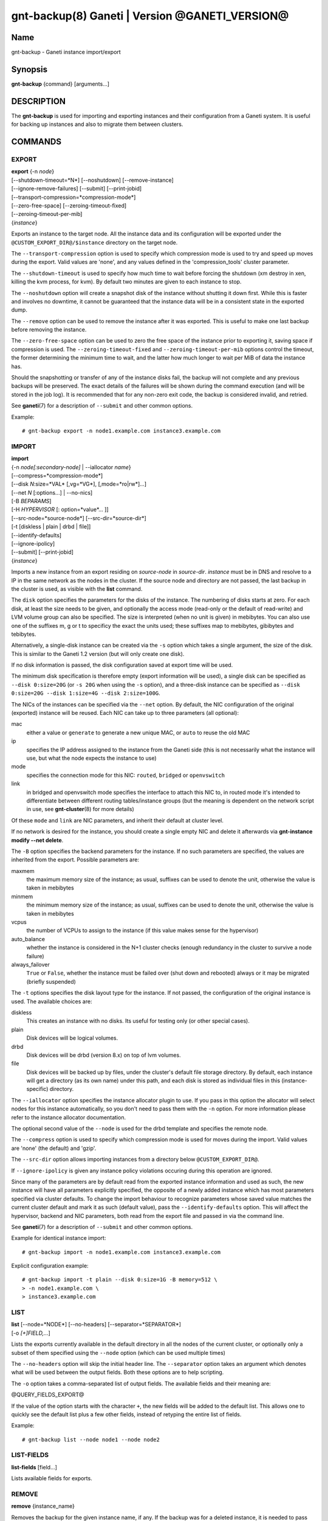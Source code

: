 gnt-backup(8) Ganeti | Version @GANETI_VERSION@
===============================================

Name
----

gnt-backup - Ganeti instance import/export

Synopsis
--------

**gnt-backup** {command} [arguments...]

DESCRIPTION
-----------

The **gnt-backup** is used for importing and exporting instances
and their configuration from a Ganeti system. It is useful for
backing up instances and also to migrate them between clusters.

COMMANDS
--------

EXPORT
~~~~~~

| **export** {-n *node*}
| [\--shutdown-timeout=*N*] [\--noshutdown] [\--remove-instance]
| [\--ignore-remove-failures] [\--submit] [\--print-jobid]
| [\--transport-compression=*compression-mode*]
| [\--zero-free-space] [\--zeroing-timeout-fixed]
| [\--zeroing-timeout-per-mib]
| {*instance*}

Exports an instance to the target node. All the instance data and
its configuration will be exported under the
``@CUSTOM_EXPORT_DIR@/$instance`` directory on the target node.

The ``--transport-compression`` option is used to specify which
compression mode is used to try and speed up moves during the export.
Valid values are 'none', and any values defined in the
'compression_tools' cluster parameter.

The ``--shutdown-timeout`` is used to specify how much time to wait
before forcing the shutdown (xm destroy in xen, killing the kvm
process, for kvm). By default two minutes are given to each
instance to stop.

The ``--noshutdown`` option will create a snapshot disk of the
instance without shutting it down first. While this is faster and
involves no downtime, it cannot be guaranteed that the instance
data will be in a consistent state in the exported dump.

The ``--remove`` option can be used to remove the instance after it
was exported. This is useful to make one last backup before
removing the instance.

The ``--zero-free-space`` option can be used to zero the free space
of the instance prior to exporting it, saving space if compression
is used. The ``--zeroing-timeout-fixed`` and
``--zeroing-timeout-per-mib`` options control the timeout, the former
determining the minimum time to wait, and the latter how much longer
to wait per MiB of data the instance has.

Should the snapshotting or transfer of any of the instance disks
fail, the backup will not complete and any previous backups will be
preserved. The exact details of the failures will be shown during the
command execution (and will be stored in the job log). It is
recommended that for any non-zero exit code, the backup is considered
invalid, and retried.

See **ganeti**\(7) for a description of ``--submit`` and other common
options.

Example::

    # gnt-backup export -n node1.example.com instance3.example.com


IMPORT
~~~~~~

| **import**
| {-n *node[:secondary-node]* | \--iallocator *name*}
| [\--compress=*compression-mode*]
| [\--disk *N*:size=*VAL* [,vg=*VG*], [,mode=*ro|rw*]...]
| [\--net *N* [:options...] | \--no-nics]
| [-B *BEPARAMS*]
| [-H *HYPERVISOR* [: option=*value*... ]]
| [\--src-node=*source-node*] [\--src-dir=*source-dir*]
| [-t [diskless | plain | drbd | file]]
| [\--identify-defaults]
| [\--ignore-ipolicy]
| [\--submit] [\--print-jobid]
| {*instance*}

Imports a new instance from an export residing on *source-node* in
*source-dir*. *instance* must be in DNS and resolve to a IP in the
same network as the nodes in the cluster. If the source node and
directory are not passed, the last backup in the cluster is used,
as visible with the **list** command.

The ``disk`` option specifies the parameters for the disks of the
instance. The numbering of disks starts at zero. For each disk, at
least the size needs to be given, and optionally the access mode
(read-only or the default of read-write) and LVM volume group can also
be specified. The size is interpreted (when no unit is given) in
mebibytes. You can also use one of the suffixes m, g or t to specificy
the exact the units used; these suffixes map to mebibytes, gibibytes
and tebibytes.

Alternatively, a single-disk instance can be created via the ``-s``
option which takes a single argument, the size of the disk. This is
similar to the Ganeti 1.2 version (but will only create one disk).

If no disk information is passed, the disk configuration saved at
export time will be used.

The minimum disk specification is therefore empty (export information
will be used), a single disk can be specified as ``--disk 0:size=20G``
(or ``-s 20G`` when using the ``-s`` option), and a three-disk
instance can be specified as ``--disk 0:size=20G --disk 1:size=4G
--disk 2:size=100G``.

The NICs of the instances can be specified via the ``--net``
option. By default, the NIC configuration of the original
(exported) instance will be reused. Each NIC can take up to three
parameters (all optional):

mac
    either a value or ``generate`` to generate a new unique MAC, or
    ``auto`` to reuse the old MAC

ip
    specifies the IP address assigned to the instance from the Ganeti
    side (this is not necessarily what the instance will use, but what
    the node expects the instance to use)

mode
    specifies the connection mode for this NIC: ``routed``,
    ``bridged`` or ``openvswitch``

link
    in bridged and openvswitch mode specifies the interface to attach
    this NIC to, in routed mode it's intended to differentiate between
    different routing tables/instance groups (but the meaning is
    dependent on the network script in use, see **gnt-cluster**\(8) for
    more details)

Of these ``mode`` and ``link`` are NIC parameters, and inherit their
default at cluster level.

If no network is desired for the instance, you should create a single
empty NIC and delete it afterwards via **gnt-instance modify \--net
delete**.

The ``-B`` option specifies the backend parameters for the
instance. If no such parameters are specified, the values are
inherited from the export. Possible parameters are:

maxmem
    the maximum memory size of the instance; as usual, suffixes can be
    used to denote the unit, otherwise the value is taken in mebibytes

minmem
    the minimum memory size of the instance; as usual, suffixes can be
    used to denote the unit, otherwise the value is taken in mebibytes

vcpus
    the number of VCPUs to assign to the instance (if this value makes
    sense for the hypervisor)

auto_balance
    whether the instance is considered in the N+1 cluster checks
    (enough redundancy in the cluster to survive a node failure)

always\_failover
    ``True`` or ``False``, whether the instance must be failed over
    (shut down and rebooted) always or it may be migrated (briefly
    suspended)


The ``-t`` options specifies the disk layout type for the instance.
If not passed, the configuration of the original instance is used.
The available choices are:

diskless
    This creates an instance with no disks. Its useful for testing only
    (or other special cases).

plain
    Disk devices will be logical volumes.

drbd
    Disk devices will be drbd (version 8.x) on top of lvm volumes.

file
    Disk devices will be backed up by files, under the cluster's
    default file storage directory. By default, each instance will
    get a directory (as its own name) under this path, and each disk
    is stored as individual files in this (instance-specific) directory.

The ``--iallocator`` option specifies the instance allocator plugin
to use. If you pass in this option the allocator will select nodes
for this instance automatically, so you don't need to pass them
with the ``-n`` option. For more information please refer to the
instance allocator documentation.

The optional second value of the ``--node`` is used for the drbd
template and specifies the remote node.

The ``--compress`` option is used to specify which compression mode
is used for moves during the import. Valid values are 'none'
(the default) and 'gzip'.

The ``--src-dir`` option allows importing instances from a directory
below ``@CUSTOM_EXPORT_DIR@``.

If ``--ignore-ipolicy`` is given any instance policy violations occuring
during this operation are ignored.

Since many of the parameters are by default read from the exported
instance information and used as such, the new instance will have
all parameters explicitly specified, the opposite of a newly added
instance which has most parameters specified via cluster defaults.
To change the import behaviour to recognize parameters whose saved
value matches the current cluster default and mark it as such
(default value), pass the ``--identify-defaults`` option. This will
affect the hypervisor, backend and NIC parameters, both read from
the export file and passed in via the command line.

See **ganeti**\(7) for a description of ``--submit`` and other common
options.

Example for identical instance import::

    # gnt-backup import -n node1.example.com instance3.example.com


Explicit configuration example::

    # gnt-backup import -t plain --disk 0:size=1G -B memory=512 \
    > -n node1.example.com \
    > instance3.example.com


LIST
~~~~

| **list** [\--node=*NODE*] [\--no-headers] [\--separator=*SEPARATOR*]
| [-o *[+]FIELD,...*]

Lists the exports currently available in the default directory in
all the nodes of the current cluster, or optionally only a subset
of them specified using the ``--node`` option (which can be used
multiple times)

The ``--no-headers`` option will skip the initial header line. The
``--separator`` option takes an argument which denotes what will be
used between the output fields. Both these options are to help
scripting.

The ``-o`` option takes a comma-separated list of output fields.
The available fields and their meaning are:

@QUERY_FIELDS_EXPORT@

If the value of the option starts with the character ``+``, the new
fields will be added to the default list. This allows one to quickly
see the default list plus a few other fields, instead of retyping
the entire list of fields.

Example::

    # gnt-backup list --node node1 --node node2


LIST-FIELDS
~~~~~~~~~~~

**list-fields** [field...]

Lists available fields for exports.


REMOVE
~~~~~~

**remove** {instance_name}

Removes the backup for the given instance name, if any. If the backup
was for a deleted instance, it is needed to pass the FQDN of the
instance, and not only the short hostname.

.. vim: set textwidth=72 :
.. Local Variables:
.. mode: rst
.. fill-column: 72
.. End:

